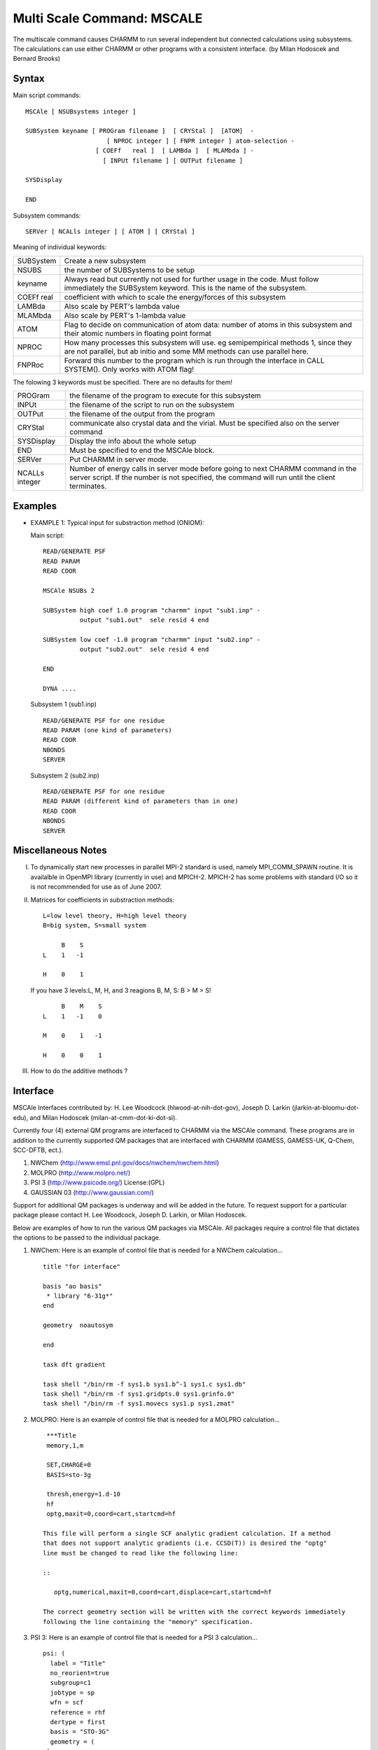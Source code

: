 .. py:module:: mscale

===========================
Multi Scale Command: MSCALE
===========================

The multiscale command causes CHARMM to run several
independent but connected calculations using subsystems. The
calculations can use either CHARMM or other programs with a consistent
interface. (by Milan Hodoscek and Bernard Brooks)


.. _mscale_syntax:

Syntax
------

Main script commands:

::

    MSCAle [ NSUBsystems integer ]

    SUBSystem keyname [ PROGram filename ]  [ CRYStal ]  [ATOM]  -
                          [ NPROC integer ] [ FNPR integer ] atom-selection -
                       [ COEFf   real ]  [ LAMBda ]  [ MLAMbda ] -
                         [ INPUt filename ] [ OUTPut filename ]

    SYSDisplay

    END

Subsystem commands:

::

    SERVer [ NCALls integer ] [ ATOM ] [ CRYStal ]

Meaning of individual keywords:

=================  ==============================================================
SUBSystem          Create a new subsystem
NSUBS     	       the number of SUBSystems to be setup
keyname            Always read but currently not used for further usage in the
                   code. Must follow immediately the SUBSystem keyword.
                   This is the name of the subsystem.
COEFf real         coefficient with which to scale the energy/forces
                   of this subsystem
LAMBda             Also scale by PERT's lambda value
MLAMbda            Also scale by PERT's 1-lambda value
ATOM               Flag to decide on communication of atom data:
                   number of atoms in this subsystem and their atomic
                   numbers in floating point format
NPROC              How many processes this subsystem will use. eg
                   semipempirical methods 1, since they are not
                   parallel, but ab initio and some MM methods can use
                   parallel here.
FNPRoc             Forward this number to the program which is run
                   through the interface in CALL SYSTEM(). Only works
                   with ATOM flag!
=================  ==============================================================

The folowing 3 keywords must be specified. There are no defaults for them!

================== ============================================================
PROGram            the filename of the program to execute for this subsystem
                  
INPUt              the filename of the script to run on the subsystem
                  
OUTPut             the filename of the output from the program
                  
CRYStal            communicate also crystal data and the virial. Must
                   be specified also on the server command
                  
SYSDisplay         Display the info about the whole setup
                  
END                Must be specified to end the MSCAle block.
                  
SERVer             Put CHARMM in server mode.
                  
NCALLs integer     Number of energy calls in server mode before going
                   to next CHARMM command in the server script.
                   If the number is not specified, the command will
                   run until the client terminates.
================== ============================================================


.. _mscale_examples:

Examples
--------

* EXAMPLE 1: Typical input for substraction method (ONIOM):

  Main script:

  ::
  
    READ/GENERATE PSF
    READ PARAM
    READ COOR

    MSCAle NSUBs 2

    SUBSystem high coef 1.0 program "charmm" input "sub1.inp" -
              output "sub1.out"  sele resid 4 end

    SUBSystem low coef -1.0 program "charmm" input "sub2.inp" -
              output "sub2.out"  sele resid 4 end

    END

    DYNA ....


  Subsystem 1 (sub1.inp)

  ::
  
    READ/GENERATE PSF for one residue
    READ PARAM (one kind of parameters)
    READ COOR
    NBONDS
    SERVER

  Subsystem 2 (sub2.inp)

  ::
  
    READ/GENERATE PSF for one residue
    READ PARAM (different kind of parameters than in one)
    READ COOR
    NBONDS
    SERVER


.. _mscale_notes:

Miscellaneous Notes
-------------------

I. To dynamically start new processes in parallel MPI-2 standard is used,
   namely MPI_COMM_SPAWN routine. It is availalble in OpenMPI library
   (currently in use) and MPICH-2. MPICH-2 has some problems with
   standard I/O so it is not recommended for use as of June 2007.

II. Matrices for coefficients in substraction methods:

    ::
    
        L=low level theory, H=high level theory
        B=big system, S=small system

             B    S
        L    1   -1

        H    0    1

    If you have 3 levels:L, M, H, and 3 reagions B, M, S: B > M > S!

    ::
    
             B    M    S
        L    1   -1    0

        M    0    1   -1

        H    0    0    1

III. How to do the additive methods ?


.. _mscale_interface:

Interface
---------

MSCAle Interfaces contributed by: H. Lee Woodcock (hlwood-at-nih-dot-gov),
Joseph D. Larkin (jlarkin-at-bloomu-dot-edu), and Milan Hodoscek
(milan-at-cmm-dot-ki-dot-si).

Currently four (4) external QM programs are interfaced to CHARMM via the
MSCAle command. These programs are in addition to the currently supported
QM packages that are interfaced with CHARMM (GAMESS, GAMESS-UK, Q-Chem,
SCC-DFTB, ect.).

1. NWChem         (http://www.emsl.pnl.gov/docs/nwchem/nwchem.html)
2. MOLPRO         (http://www.molpro.net/)
3. PSI 3          (http://www.psicode.org/) License:(GPL)
4. GAUSSIAN 03    (http://www.gaussian.com/)

Support for additional QM packages is underway and will be added in the 
future. To request support for a particular package please contact 
H. Lee Woodcock, Joseph D. Larkin, or Milan Hodoscek.

Below are examples of how to run the various QM packages via MSCAle. All 
packages require a control file that dictates the options to be passed 
to the individual package. 

1. NWChem: Here is an example of control file that is needed for a NWChem 
   calculation... 

   ::
   
       title "for interface"
   
       basis "ao basis"
        * library "6-31g*"
       end
   
       geometry  noautosym
   
       end
   
       task dft gradient
   
       task shell "/bin/rm -f sys1.b sys1.b^-1 sys1.c sys1.db"
       task shell "/bin/rm -f sys1.gridpts.0 sys1.grinfo.0"
       task shell "/bin/rm -f sys1.movecs sys1.p sys1.zmat"

2. MOLPRO: Here is an example of control file that is needed for a MOLPRO 
   calculation...

   ::
   
       ***Title
       memory,1,m
   
       SET,CHARGE=0
       BASIS=sto-3g
   
       thresh,energy=1.d-10
       hf
       optg,maxit=0,coord=cart,startcmd=hf
   
      This file will perform a single SCF analytic gradient calculation. If a method 
      that does not support analytic gradients (i.e. CCSD(T)) is desired the "optg" 
      line must be changed to read like the following line:
   
      ::
      
         optg,numerical,maxit=0,coord=cart,displace=cart,startcmd=hf
   
      The correct geometry section will be written with the correct keywords immediately 
      following the line containing the "memory" specification.
   

3. PSI 3: Here is an example of control file that is needed for a PSI 3 
   calculation...

   ::
   
      psi: (
        label = "Title"
        no_reorient=true
        subgroup=c1
        jobtype = sp
        wfn = scf
        reference = rhf
        dertype = first
        basis = "STO-3G"
        geometry = (
       )
      )

   In this case the "no_reorient" keyword must be used to keep all forces in the 
   correct reference frame. The current molecular geometry will be placed automatically 
   in the "geometry" section.

4. Gaussian 03: Here is an example of control file that is needed for a G03 
   calculation...

   ::
   
      %mem=100MB
      %NProcShared=2
      %NProcLinda=4
      #HF/sto-3g FORCE NOSYMM

      ***user specified title

      0 1

   Here it should be noted the last line in the control file should be the spin 
   and multiplicity specifications. i.e. there should be no blank line at the 
   end of this control file as there is in a typical gaussian input file as the 
   current geometry will be appended and the final blank line inserted afterwards.
